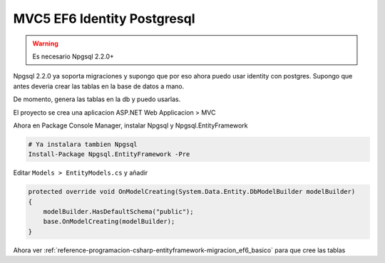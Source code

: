 .. _reference-programacion-csharp-entityframework-ejemplo_mvc5_identity_ef6_pgsql9:

############################
MVC5 EF6 Identity Postgresql
############################

.. warning::
    Es necesario Npgsql 2.2.0+

Npgsql 2.2.0 ya soporta migraciones y supongo que por eso ahora puedo usar
identity con postgres. Supongo que antes deveria crear las tablas en la
base de datos a mano.

De momento, genera las tablas en la db y puedo usarlas.

El proyecto se crea una aplicacion ASP.NET Web Applicacion > MVC

Ahora en Package Console Manager, instalar Npgsql y Npgsql.EntityFramework

.. code-block:: none

    # Ya instalara tambien Npgsql
    Install-Package Npgsql.EntityFramework -Pre

Editar ``Models > EntityModels.cs`` y añadir

.. code-block:: c#

    protected override void OnModelCreating(System.Data.Entity.DbModelBuilder modelBuilder)
    {
        modelBuilder.HasDefaultSchema("public");
        base.OnModelCreating(modelBuilder);
    }

Ahora ver :ref:`reference-programacion-csharp-entityframework-migracion_ef6_basico` para que cree las tablas
